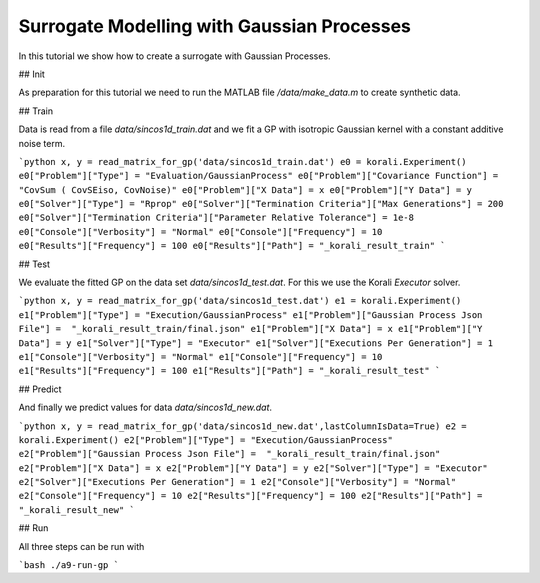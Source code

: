 Surrogate Modelling with Gaussian Processes
=====================================================

In this tutorial we show how to create a surrogate with Gaussian Processes.


## Init

As preparation for this tutorial we need to run the MATLAB file `/data/make_data.m` to create synthetic data.


## Train

Data is read from a file `data/sincos1d_train.dat` and we fit a GP with 
isotropic Gaussian kernel with a constant additive noise term.

```python
x, y = read_matrix_for_gp('data/sincos1d_train.dat')
e0 = korali.Experiment()
e0["Problem"]["Type"] = "Evaluation/GaussianProcess"
e0["Problem"]["Covariance Function"] = "CovSum ( CovSEiso, CovNoise)"
e0["Problem"]["X Data"] = x
e0["Problem"]["Y Data"] = y
e0["Solver"]["Type"] = "Rprop"
e0["Solver"]["Termination Criteria"]["Max Generations"] = 200
e0["Solver"]["Termination Criteria"]["Parameter Relative Tolerance"] = 1e-8
e0["Console"]["Verbosity"] = "Normal"
e0["Console"]["Frequency"] = 10
e0["Results"]["Frequency"] = 100
e0["Results"]["Path"] = "_korali_result_train"
```

## Test

We evaluate the fitted GP on the data set `data/sincos1d_test.dat`. For this
we use the Korali `Executor` solver.

```python
x, y = read_matrix_for_gp('data/sincos1d_test.dat')
e1 = korali.Experiment()
e1["Problem"]["Type"] = "Execution/GaussianProcess"
e1["Problem"]["Gaussian Process Json File"] =  "_korali_result_train/final.json"
e1["Problem"]["X Data"] = x
e1["Problem"]["Y Data"] = y
e1["Solver"]["Type"] = "Executor"
e1["Solver"]["Executions Per Generation"] = 1
e1["Console"]["Verbosity"] = "Normal"
e1["Console"]["Frequency"] = 10
e1["Results"]["Frequency"] = 100
e1["Results"]["Path"] = "_korali_result_test"
```

## Predict

And finally we predict values for data  `data/sincos1d_new.dat`.


```python
x, y = read_matrix_for_gp('data/sincos1d_new.dat',lastColumnIsData=True)
e2 = korali.Experiment()
e2["Problem"]["Type"] = "Execution/GaussianProcess"
e2["Problem"]["Gaussian Process Json File"] =  "_korali_result_train/final.json"
e2["Problem"]["X Data"] = x
e2["Problem"]["Y Data"] = y
e2["Solver"]["Type"] = "Executor"
e2["Solver"]["Executions Per Generation"] = 1
e2["Console"]["Verbosity"] = "Normal"
e2["Console"]["Frequency"] = 10
e2["Results"]["Frequency"] = 100
e2["Results"]["Path"] = "_korali_result_new"
```

## Run

All three steps can be run with

```bash
./a9-run-gp
```
